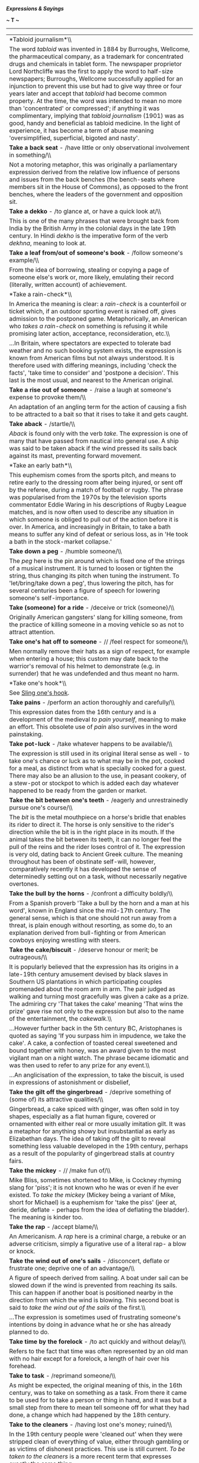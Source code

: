 */Expressions & Sayings/*

*~ T ~*

--------------

#+BEGIN_HTML
  <div align="center">
#+END_HTML

| *Tabloid journalism*\\                                                                                                                                                                                                                                                                                                                                                                                                                                                                                                                                                                                                                                                                                                                                                                                                                                                                                                                                                                                                                                                                                                                                                                                                                        |
|  The word /tabloid/ was invented in 1884 by Burroughs, Wellcome, the pharmaceutical company, as a trademark for concentrated drugs and chemicals in tablet form. The newspaper proprietor Lord Northcliffe was the first to apply the word to half-size newspapers; Burroughs, Wellcome successfully applied for an injunction to prevent this use but had to give way three or four years later and accept that /tabloid/ had become common property. At the time, the word was intended to mean no more than 'concentrated' or compressed'; if anything it was complimentary, implying that /tabloid journalism/ (1901) was as good, handy and beneficial as tabloid medicine. In the light of experience, it has become a term of abuse meaning 'oversimplified, superficial, bigoted and nasty'.                                                                                                                                                                                                                                                                                                                                                                                                                                          |
| *Take a back seat* - /have little or only observational involvement in something/\\                                                                                                                                                                                                                                                                                                                                                                                                                                                                                                                                                                                                                                                                                                                                                                                                                                                                                                                                                                                                                                                                                                                                                           |
|  Not a motoring metaphor, this was originally a parliamentary expression derived from the relative low influence of persons and issues from the back benches (the bench-seats where members sit in the House of Commons), as opposed to the front benches, where the leaders of the government and opposition sit.                                                                                                                                                                                                                                                                                                                                                                                                                                                                                                                                                                                                                                                                                                                                                                                                                                                                                                                            |
| *Take a dekko* - /to glance at, or have a quick look at/\\                                                                                                                                                                                                                                                                                                                                                                                                                                                                                                                                                                                                                                                                                                                                                                                                                                                                                                                                                                                                                                                                                                                                                                                    |
|  This is one of the many phrases that were brought back from India by the British Army in the colonial days in the late 19th century. In Hindi /dekho/ is the imperative form of the verb /dekhna/, meaning to look at.                                                                                                                                                                                                                                                                                                                                                                                                                                                                                                                                                                                                                                                                                                                                                                                                                                                                                                                                                                                                                       |
| *Take a leaf from/out of someone's book* - /follow someone's example/\\                                                                                                                                                                                                                                                                                                                                                                                                                                                                                                                                                                                                                                                                                                                                                                                                                                                                                                                                                                                                                                                                                                                                                                       |
|  From the idea of borrowing, stealing or copying a page of someone else's work or, more likely, emulating their record (literally, written account) of achievement.                                                                                                                                                                                                                                                                                                                                                                                                                                                                                                                                                                                                                                                                                                                                                                                                                                                                                                                                                                                                                                                                           |
| *Take a rain-check*\\                                                                                                                                                                                                                                                                                                                                                                                                                                                                                                                                                                                                                                                                                                                                                                                                                                                                                                                                                                                                                                                                                                                                                                                                                         |
|  In America the meaning is clear: a /rain-check/ is a counterfoil or ticket which, if an outdoor sporting event is rained off, gives admission to the postponed game. Metaphorically, an American who /takes a rain-check/ on something is refusing it while promising later action, acceptance, reconsideration, etc.\\                                                                                                                                                                                                                                                                                                                                                                                                                                                                                                                                                                                                                                                                                                                                                                                                                                                                                                                      |
|  ...In Britain, where spectators are expected to tolerate bad weather and no such booking system exists, the expression is known from American films but not always understood. It is therefore used with differing meanings, including 'check the facts', 'take time to consider' and 'postpone a decision'. This last is the most usual, and nearest to the American original.                                                                                                                                                                                                                                                                                                                                                                                                                                                                                                                                                                                                                                                                                                                                                                                                                                                              |
| *Take a rise out of someone* - /raise a laugh at someone's expense to provoke them/\\                                                                                                                                                                                                                                                                                                                                                                                                                                                                                                                                                                                                                                                                                                                                                                                                                                                                                                                                                                                                                                                                                                                                                         |
|  An adaptation of an angling term for the action of causing a fish to be attracted to a bait so that it rises to take it and gets caught.                                                                                                                                                                                                                                                                                                                                                                                                                                                                                                                                                                                                                                                                                                                                                                                                                                                                                                                                                                                                                                                                                                     |
| *Take aback* - /startle/\\                                                                                                                                                                                                                                                                                                                                                                                                                                                                                                                                                                                                                                                                                                                                                                                                                                                                                                                                                                                                                                                                                                                                                                                                                    |
|  /Aback/ is found only with the verb /take/. The expression is one of many that have passed from nautical into general use. A ship was said to be taken aback if the wind pressed its sails back against its mast, preventing forward movement.                                                                                                                                                                                                                                                                                                                                                                                                                                                                                                                                                                                                                                                                                                                                                                                                                                                                                                                                                                                               |
| *Take an early bath*\\                                                                                                                                                                                                                                                                                                                                                                                                                                                                                                                                                                                                                                                                                                                                                                                                                                                                                                                                                                                                                                                                                                                                                                                                                        |
|  This euphemism comes from the sports pitch, and means to retire early to the dressing room after being injured, or sent off by the referee, during a match of football or rugby. The phrase was popularised from the 1970s by the television sports commentator Eddie Waring in his descriptions of Rugby League matches, and is now often used to describe any situation in which someone is obliged to pull out of the action before it is over. In America, and increasingly in Britain, to take a bath means to suffer any kind of defeat or serious loss, as in 'He took a bath in the stock-market collapse.'                                                                                                                                                                                                                                                                                                                                                                                                                                                                                                                                                                                                                          |
| *Take down a peg* - /humble someone/\\                                                                                                                                                                                                                                                                                                                                                                                                                                                                                                                                                                                                                                                                                                                                                                                                                                                                                                                                                                                                                                                                                                                                                                                                        |
|  The /peg/ here is the pin around which is fixed one of the strings of a musical instrument. It is turned to loosen or tighten the string, thus changing its pitch when tuning the instrument. To 'let/bring/take down a peg', thus lowering the pitch, has for several centuries been a figure of speech for lowering someone's self-importance.                                                                                                                                                                                                                                                                                                                                                                                                                                                                                                                                                                                                                                                                                                                                                                                                                                                                                             |
| *Take (someone) for a ride* - /deceive or trick (someone)/\\                                                                                                                                                                                                                                                                                                                                                                                                                                                                                                                                                                                                                                                                                                                                                                                                                                                                                                                                                                                                                                                                                                                                                                                  |
|  Originally American gangsters' slang for killing someone, from the practice of killing someone in a moving vehicle so as not to attract attention.                                                                                                                                                                                                                                                                                                                                                                                                                                                                                                                                                                                                                                                                                                                                                                                                                                                                                                                                                                                                                                                                                           |
| *Take one's hat off to someone* - // /feel respect for someone/\\                                                                                                                                                                                                                                                                                                                                                                                                                                                                                                                                                                                                                                                                                                                                                                                                                                                                                                                                                                                                                                                                                                                                                                             |
|  Men normally remove their hats as a sign of respect, for example when entering a house; this custom may date back to the warrior's removal of his helmet to demonstrate (e.g. in surrender) that he was undefended and thus meant no harm.                                                                                                                                                                                                                                                                                                                                                                                                                                                                                                                                                                                                                                                                                                                                                                                                                                                                                                                                                                                                   |
| *Take one's hook*\\                                                                                                                                                                                                                                                                                                                                                                                                                                                                                                                                                                                                                                                                                                                                                                                                                                                                                                                                                                                                                                                                                                                                                                                                                           |
|  See [[http://users.tinyonline.co.uk/gswithenbank/sayingss.htm#Sling%20one's%20hook][Sling one's hook]].                                                                                                                                                                                                                                                                                                                                                                                                                                                                                                                                                                                                                                                                                                                                                                                                                                                                                                                                                                                                                                                                                                                                      |
| *Take pains* - /perform an action thoroughly and carefully/\\                                                                                                                                                                                                                                                                                                                                                                                                                                                                                                                                                                                                                                                                                                                                                                                                                                                                                                                                                                                                                                                                                                                                                                                 |
|  This expression dates from the 16th century and is a development of the medieval /to pain yourself/, meaning to make an effort. This obsolete use of /pain/ also survives in the word painstaking.                                                                                                                                                                                                                                                                                                                                                                                                                                                                                                                                                                                                                                                                                                                                                                                                                                                                                                                                                                                                                                           |
| *Take pot-luck* - /take whatever happens to be available/\\                                                                                                                                                                                                                                                                                                                                                                                                                                                                                                                                                                                                                                                                                                                                                                                                                                                                                                                                                                                                                                                                                                                                                                                   |
|  The expression is still used in its original literal sense as well - to take one's chance or luck as to what may be in the pot, cooked for a meal, as distinct from what is specially cooked for a guest. There may also be an allusion to the use, in peasant cookery, of a stew-pot or stockpot to which is added each day whatever happened to be ready from the garden or market.                                                                                                                                                                                                                                                                                                                                                                                                                                                                                                                                                                                                                                                                                                                                                                                                                                                        |
| *Take the bit between one's teeth* - /eagerly and unrestrainedly pursue one's course/\\                                                                                                                                                                                                                                                                                                                                                                                                                                                                                                                                                                                                                                                                                                                                                                                                                                                                                                                                                                                                                                                                                                                                                       |
|  The /bit/ is the metal mouthpiece on a horse's bridle that enables its rider to direct it. The horse is only sensitive to the rider's direction while the bit is in the right place in its mouth. If the animal takes the bit between its teeth, it can no longer feel the pull of the reins and the rider loses control of it. The expression is very old, dating back to Ancient Greek culture. The meaning throughout has been of obstinate self-will, however, comparatively recently it has developed the sense of determinedly setting out on a task, without necessarily negative overtones.                                                                                                                                                                                                                                                                                                                                                                                                                                                                                                                                                                                                                                          |
| *Take the bull by the horns* - /confront a difficulty boldly/\\                                                                                                                                                                                                                                                                                                                                                                                                                                                                                                                                                                                                                                                                                                                                                                                                                                                                                                                                                                                                                                                                                                                                                                               |
|  From a Spanish proverb 'Take a bull by the horn and a man at his word', known in England since the mid-17th century. The general sense, which is that one should not run away from a threat, is plain enough without resorting, as some do, to an explanation derived from bull-fighting or from American cowboys enjoying wrestling with steers.                                                                                                                                                                                                                                                                                                                                                                                                                                                                                                                                                                                                                                                                                                                                                                                                                                                                                            |
| *Take the cake/biscuit* - /deserve honour or merit; be outrageous/\\                                                                                                                                                                                                                                                                                                                                                                                                                                                                                                                                                                                                                                                                                                                                                                                                                                                                                                                                                                                                                                                                                                                                                                          |
|  It is popularly believed that the expression has its origins in a late-19th century amusement devised by black slaves in Southern US plantations in which participating couples promenaded about the room arm in arm. The pair judged as walking and turning most gracefully was given a cake as a prize. The admiring cry 'That takes the cake' meaning 'That wins the prize' gave rise not only to the expression but also to the name of the entertainment, the /cakewalk/.\\                                                                                                                                                                                                                                                                                                                                                                                                                                                                                                                                                                                                                                                                                                                                                             |
|  ...However further back in the 5th century BC, Aristophanes is quoted as saying 'If you surpass him in impudence, we take the cake'. A cake, a confection of toasted cereal sweetened and bound together with honey, was an award given to the most vigilant man on a night watch. The phrase became idiomatic and was then used to refer to any prize for any event.\\                                                                                                                                                                                                                                                                                                                                                                                                                                                                                                                                                                                                                                                                                                                                                                                                                                                                      |
|  ...An anglicisation of the expression, to take the biscuit, is used in expressions of astonishment or disbelief,                                                                                                                                                                                                                                                                                                                                                                                                                                                                                                                                                                                                                                                                                                                                                                                                                                                                                                                                                                                                                                                                                                                             |
| *Take the gilt off the gingerbread* - /deprive something of (some of) its attractive qualities/\\                                                                                                                                                                                                                                                                                                                                                                                                                                                                                                                                                                                                                                                                                                                                                                                                                                                                                                                                                                                                                                                                                                                                             |
|  Gingerbread, a cake spiced with ginger, was often sold in toy shapes, especially as a flat human figure, covered or ornamented with either real or more usually imitation gilt. It was a metaphor for anything showy but insubstantial as early as Elizabethan days. The idea of taking off the gilt to reveal something less valuable developed in the 19th century, perhaps as a result of the popularity of gingerbread stalls at country fairs.                                                                                                                                                                                                                                                                                                                                                                                                                                                                                                                                                                                                                                                                                                                                                                                          |
| *Take the mickey* - // /make fun of/\\                                                                                                                                                                                                                                                                                                                                                                                                                                                                                                                                                                                                                                                                                                                                                                                                                                                                                                                                                                                                                                                                                                                                                                                                        |
|  Mike Bliss, sometimes shortened to Mike, is Cockney rhyming slang for 'piss'; it is not known who he was or even if he ever existed. To /take the mickey/ (Mickey being a variant of Mike, short for Michael) is a euphemism for 'take the piss' (jeer at, deride, deflate - perhaps from the idea of deflating the bladder). The meaning is kinder too.                                                                                                                                                                                                                                                                                                                                                                                                                                                                                                                                                                                                                                                                                                                                                                                                                                                                                     |
| *Take the rap* - /accept blame/\\                                                                                                                                                                                                                                                                                                                                                                                                                                                                                                                                                                                                                                                                                                                                                                                                                                                                                                                                                                                                                                                                                                                                                                                                             |
|  An Americanism. A /rap/ here is a criminal charge, a rebuke or an adverse criticism, simply a figurative use of a literal rap- a blow or knock.                                                                                                                                                                                                                                                                                                                                                                                                                                                                                                                                                                                                                                                                                                                                                                                                                                                                                                                                                                                                                                                                                              |
| *Take the wind out of one's sails* - /disconcert, deflate or frustrate one; deprive one of an advantage/\\                                                                                                                                                                                                                                                                                                                                                                                                                                                                                                                                                                                                                                                                                                                                                                                                                                                                                                                                                                                                                                                                                                                                    |
|  A figure of speech derived from sailing. A boat under sail can be slowed down if the wind is prevented from reaching its sails. This can happen if another boat is positioned nearby in the direction from which the wind is blowing. This second boat is said to /take the wind out of the sails/ of the first.\\                                                                                                                                                                                                                                                                                                                                                                                                                                                                                                                                                                                                                                                                                                                                                                                                                                                                                                                           |
|  ...The expression is sometimes used of frustrating someone's intentions by doing in advance what he or she has already planned to do.                                                                                                                                                                                                                                                                                                                                                                                                                                                                                                                                                                                                                                                                                                                                                                                                                                                                                                                                                                                                                                                                                                        |
| *Take time by the forelock* - /to act quickly and without delay/\\                                                                                                                                                                                                                                                                                                                                                                                                                                                                                                                                                                                                                                                                                                                                                                                                                                                                                                                                                                                                                                                                                                                                                                            |
|  Refers to the fact that time was often represented by an old man with no hair except for a forelock, a length of hair over his forehead.                                                                                                                                                                                                                                                                                                                                                                                                                                                                                                                                                                                                                                                                                                                                                                                                                                                                                                                                                                                                                                                                                                     |
| *Take to task* - /reprimand someone/\\                                                                                                                                                                                                                                                                                                                                                                                                                                                                                                                                                                                                                                                                                                                                                                                                                                                                                                                                                                                                                                                                                                                                                                                                        |
|  As might be expected, the original meaning of this, in the 16th century, was to take on something as a task. From there it came to be used for to take a person or thing in hand, and it was but a small step from there to mean tell someone off for what they had done, a change which had happened by the 18th century.                                                                                                                                                                                                                                                                                                                                                                                                                                                                                                                                                                                                                                                                                                                                                                                                                                                                                                                   |
| *Take to the cleaners* - /having lost one's money; ruined/\\                                                                                                                                                                                                                                                                                                                                                                                                                                                                                                                                                                                                                                                                                                                                                                                                                                                                                                                                                                                                                                                                                                                                                                                  |
|  In the 19th century people were 'cleaned out' when they were stripped clean of everything of value, either through gambling or as victims of dishonest practices. This use is still current. /To be taken to the cleaners/ is a more recent term that expresses exactly the same thing.                                                                                                                                                                                                                                                                                                                                                                                                                                                                                                                                                                                                                                                                                                                                                                                                                                                                                                                                                      |
| *Take umbrage* - /to show that one is offended/\\                                                                                                                                                                                                                                                                                                                                                                                                                                                                                                                                                                                                                                                                                                                                                                                                                                                                                                                                                                                                                                                                                                                                                                                             |
|  /Umbrage/ has a Latin root /umbra/ meaning 'shade'. The word was specifically used in English to describe the shade given by a screen of trees, then figuratively to mean 'the shadow of doubt or suspicion'. It remains with us today chiefly in the expression /to take umbrage/, meaning that a person feels overshadowed by another, giving rise to offence and resentment. No one likes to live in another's shadow.\\                                                                                                                                                                                                                                                                                                                                                                                                                                                                                                                                                                                                                                                                                                                                                                                                                  |
|  *...*Umbrella shares the same Latin root. Originally, umbrellas were used only as shade from the sun. Jonas Hanway is said to have introduced the umbrella as protection against the rain in about 1760, but its use in wet weather must have been recognised long before then.                                                                                                                                                                                                                                                                                                                                                                                                                                                                                                                                                                                                                                                                                                                                                                                                                                                                                                                                                              |
| *Take under one's wing* - /give care, protection and guidance/\\                                                                                                                                                                                                                                                                                                                                                                                                                                                                                                                                                                                                                                                                                                                                                                                                                                                                                                                                                                                                                                                                                                                                                                              |
|  The image is from young birds nestling under a parent's wing for warmth and security.                                                                                                                                                                                                                                                                                                                                                                                                                                                                                                                                                                                                                                                                                                                                                                                                                                                                                                                                                                                                                                                                                                                                                        |
| *Take up the gauntlet*\\                                                                                                                                                                                                                                                                                                                                                                                                                                                                                                                                                                                                                                                                                                                                                                                                                                                                                                                                                                                                                                                                                                                                                                                                                      |
|  See [[http://users.tinyonline.co.uk/gswithenbank/sayingst.htm#Throw%20down%20the%20gauntlet][Throw down the gauntlet]].                                                                                                                                                                                                                                                                                                                                                                                                                                                                                                                                                                                                                                                                                                                                                                                                                                                                                                                                                                                                                                                                                                                      |
| *Take with a pinch of salt*\\                                                                                                                                                                                                                                                                                                                                                                                                                                                                                                                                                                                                                                                                                                                                                                                                                                                                                                                                                                                                                                                                                                                                                                                                                 |
|  Anything which is /taken with a pinch of salt/, as a piece of gossip may be, is treated with caution or reservation, just as a dish is treated with salt to make sure it is to one's taste.                                                                                                                                                                                                                                                                                                                                                                                                                                                                                                                                                                                                                                                                                                                                                                                                                                                                                                                                                                                                                                                  |
| *Taken for a ride* - /tricked; played a joke on/\\                                                                                                                                                                                                                                                                                                                                                                                                                                                                                                                                                                                                                                                                                                                                                                                                                                                                                                                                                                                                                                                                                                                                                                                            |
|  This colloquial phrase can be interpreted in one of two ways. It refers either to the victim of a light-hearted joke or prank or, in its sinister and probably original meaning - a completely genuine use of the phrase - to someone who is taken for a ride somewhere and does not come back in one piece, if at all. The rival underworld gangs of American cities in the 1920s and 1930s were virtually at war with each other, and any unfortunate who was unlucky enough to tempt the wrath of the gang leader, or Don in the case of the Mafia, would be literally taken for a ride in a limousine, ostensibly to discuss certain matters or sort out some misunderstanding. He would be very unlikely to return alive, however.                                                                                                                                                                                                                                                                                                                                                                                                                                                                                                      |
| *Talk gibberish* - /talk unintelligibly/\\                                                                                                                                                                                                                                                                                                                                                                                                                                                                                                                                                                                                                                                                                                                                                                                                                                                                                                                                                                                                                                                                                                                                                                                                    |
|  A theory that convinces several etymologists says that /gibberish/ comes from Geber, the name of an Arabian alchemist who lived in the 11th century. He invented a strange terminology of his own so that his notes would not be understood if found, and in this was he avoided any accusation of heresy, which was punishable by death.\\                                                                                                                                                                                                                                                                                                                                                                                                                                                                                                                                                                                                                                                                                                                                                                                                                                                                                                  |
|  ...Other scholars feel that this is an unlikely root since the word is not spelt /geberish/. Instead they advance a plausible, if much less entertaining, origin that says that /gibberish/ comes from /gibber/, a verb allied to /jabber/, meaning to speak rapidly and unintelligibly. The problem here is that /gibberish/ came into use before /gibber/. This forces an investigation into the origins of /gibber/, which might be traced to /gabber/ and /gabble/, but do these bear any resemblance to /gibberish/? The debate is still raging.                                                                                                                                                                                                                                                                                                                                                                                                                                                                                                                                                                                                                                                                                        |
| *Talk the hind legs off a donkey* - /talk volubly or excessively/\\                                                                                                                                                                                                                                                                                                                                                                                                                                                                                                                                                                                                                                                                                                                                                                                                                                                                                                                                                                                                                                                                                                                                                                           |
|  During the history of this expression numerous other animals have featured in it: a horse, a dog, a cow and a bird (which of course has no hind legs). It was originally an expression of admiration for a person's powers of successful persuasion - a suggestion that one could bring about the impossible by talking. Nowadays, though said of a person admiringly, it is more usually a complaint.                                                                                                                                                                                                                                                                                                                                                                                                                                                                                                                                                                                                                                                                                                                                                                                                                                       |
| *Talk turkey* - /discuss (business) bluntly and practically/\\                                                                                                                                                                                                                                                                                                                                                                                                                                                                                                                                                                                                                                                                                                                                                                                                                                                                                                                                                                                                                                                                                                                                                                                |
|  The large bird which is now commonly eaten originated in the USA, where it was domesticated by the American Indians before Europeans reached the country. The settlers called it /turkey/ from confusion with the fowl they had known in Europe; this was actually guinea-fowl (a native of Africa) but called /turkey/ at the time because it was thought to come from Turkey. Such was the settler's taste for it (it is still the national dish on Thanksgiving Day) that serious barter with the Indians, on whatever subject, became known simply as 'talking [about] turkey'.                                                                                                                                                                                                                                                                                                                                                                                                                                                                                                                                                                                                                                                          |
| *Tall-poppy syndrome*\\                                                                                                                                                                                                                                                                                                                                                                                                                                                                                                                                                                                                                                                                                                                                                                                                                                                                                                                                                                                                                                                                                                                                                                                                                       |
|  This expression is believed to come from Australia and means to cut an overtly superior person down to size. The phrase has been current since 1931 when Jack Lang (1876-1975), the left-wing leader of the New South Wales administration, described egalitarian policies as 'cutting the heads off the tall poppies'. It derives from the legend that Tarquin, King of Rome (534-510 BC), symbolically demonstrated his wishes for the captured city of Gabii by decapitating the tallest poppies in his garden; accordingly, the leading citizens were executed.                                                                                                                                                                                                                                                                                                                                                                                                                                                                                                                                                                                                                                                                          |
| *Tammany Hall*\\                                                                                                                                                                                                                                                                                                                                                                                                                                                                                                                                                                                                                                                                                                                                                                                                                                                                                                                                                                                                                                                                                                                                                                                                                              |
|  Now a byword for political corruption, especially municipal, this was a building on 14th Street, New York, which belonged to the Tammany society. The group was notorious for its influence on the city's politics in the 19th century. The building was leased to the Democratic party of the city, an equally corrupt and powerful force not only in New York City and State but also in the party as a whole, and its name came to epitomise the activities of its tenants.\\                                                                                                                                                                                                                                                                                                                                                                                                                                                                                                                                                                                                                                                                                                                                                             |
|  ...The Tammany societies, patriotic and anti-British, originated during the War of American Independence, taking their name from an American Indian chief who is said to have signed a treaty with William Penn, the founder of Pennsylvania.                                                                                                                                                                                                                                                                                                                                                                                                                                                                                                                                                                                                                                                                                                                                                                                                                                                                                                                                                                                                |
| *Tarred with the same brush*\\                                                                                                                                                                                                                                                                                                                                                                                                                                                                                                                                                                                                                                                                                                                                                                                                                                                                                                                                                                                                                                                                                                                                                                                                                |
|  See [[http://users.tinyonline.co.uk/gswithenbank/sayingss.htm#Spoil%20the%20ship%20for%20a%20ha'porth%20of%20tar][Spoil the ship for a ha'porth of tar]].                                                                                                                                                                                                                                                                                                                                                                                                                                                                                                                                                                                                                                                                                                                                                                                                                                                                                                                                                                                                                                                                                    |
| *Teach one's grandmother to suck eggs* - /offer advice, instruction, etc. to an older or much more experienced person than oneself/\\                                                                                                                                                                                                                                                                                                                                                                                                                                                                                                                                                                                                                                                                                                                                                                                                                                                                                                                                                                                                                                                                                                         |
|  Raw eggs, with or without a little seasoning, used to be a popular food and regarded as healthy. Grandmothers, especially those without teeth, would have been particularly addicted to them and therefore needed no instruction about how to drink them.\\                                                                                                                                                                                                                                                                                                                                                                                                                                                                                                                                                                                                                                                                                                                                                                                                                                                                                                                                                                                  |
|  ...One must regret the passing of a parallel expression 'teach one's grandam to grope ducks', i.e. use the fingers to measure the distance between a duck's pelvic bones; if these were close together the duck was not laying and could be consigned to the pot.                                                                                                                                                                                                                                                                                                                                                                                                                                                                                                                                                                                                                                                                                                                                                                                                                                                                                                                                                                            |
| *Teddy-bear syndrome*\\                                                                                                                                                                                                                                                                                                                                                                                                                                                                                                                                                                                                                                                                                                                                                                                                                                                                                                                                                                                                                                                                                                                                                                                                                       |
|  This describes the characteristics of someone who gets married or enters a relationship simply because they fear being alone and need the constant presence of a comforter, the function of a teddy bear for many small children. The teddy bear is thought to have been so called after American President Theodore (Teddy) Roosevelt (1858-1919), who enjoyed bear hunting. The toy acquired its name after a presidential bear-hunting expedition in 1903. To ensure the President made a kill, the organisers stunned a small brown bear and tied it to a tree.                                                                                                                                                                                                                                                                                                                                                                                                                                                                                                                                                                                                                                                                          |
| *Tell it to the Marines* - // /I don't believe you!/\\                                                                                                                                                                                                                                                                                                                                                                                                                                                                                                                                                                                                                                                                                                                                                                                                                                                                                                                                                                                                                                                                                                                                                                                        |
|  The Marines here are not the US variety as is often assumed but the much older military unit that belonged to King Charles II of England. Samuel Pepys' /Diary/ for 1664 supposedly reports how Charles II was once at a banquet with the diarist, who was entertaining him with anecdotes about the navy. The subject of flying fish came up in conversation and had the company laughing in disbelief, all except for an officer in the marines who claimed that he too had glimpsed these creatures. The king was convinced, saying that the marines had vast experience of the seas and customs in different lands and that should he ever again come across a strange tale he would check the truth of it by telling it to the marines.\\                                                                                                                                                                                                                                                                                                                                                                                                                                                                                               |
|  ...Unfortunately, diligent searches of Pepys' /Diary/ came up with no such entry and the story proved to be an ingenious hoax dreamed up by one W. P. Drury who spread it abroad in a book of naval stories he had written.\\                                                                                                                                                                                                                                                                                                                                                                                                                                                                                                                                                                                                                                                                                                                                                                                                                                                                                                                                                                                                                |
|  ...The expression actually has its origins in the deep contempt that the sailors of the navy had for the men of the marines. The navy was jealous for their seafaring traditions and made the marines the target of ridicule, representing them as gullible idiots with no understanding of the sea. So successful was their slander campaign that the expression, /tell it to the marines, the sailors won't believe it/ became current.                                                                                                                                                                                                                                                                                                                                                                                                                                                                                                                                                                                                                                                                                                                                                                                                    |
| *That's (just) the ticket* - /that is exactly what is wanted/\\                                                                                                                                                                                                                                                                                                                                                                                                                                                                                                                                                                                                                                                                                                                                                                                                                                                                                                                                                                                                                                                                                                                                                                               |
|  Either an allusion to the winning ticket in a lottery or, more likely, a shortened version of 'that's the ticket for soup', a catchphrase from the second half of the 19th century referring to the tickets given to poor people to enable them to get something to eat at a soup-kitchen. The original sense was 'that's all you're going to eat', which is not what /ticket/ means in the present saying, though it is common for expressions, especially slang ones, to change their meaning or emphasis as time goes by.                                                                                                                                                                                                                                                                                                                                                                                                                                                                                                                                                                                                                                                                                                                 |
| *That's your pigeon*\\                                                                                                                                                                                                                                                                                                                                                                                                                                                                                                                                                                                                                                                                                                                                                                                                                                                                                                                                                                                                                                                                                                                                                                                                                        |
|  See [[http://users.tinyonline.co.uk/gswithenbank/sayingsp.htm#Pidgin%20English][Pidgin English]].                                                                                                                                                                                                                                                                                                                                                                                                                                                                                                                                                                                                                                                                                                                                                                                                                                                                                                                                                                                                                                                                                                                                            |
| *There but for the grace of God (go I)*\\                                                                                                                                                                                                                                                                                                                                                                                                                                                                                                                                                                                                                                                                                                                                                                                                                                                                                                                                                                                                                                                                                                                                                                                                     |
|  A comment on someone's ill fortune, meaning that it could easily have happened to oneself (or to anyone at all). It is based on a remark reputed to have been made by the much-admired clergyman John Bradford on seeing some criminals going to execution. He himself was charged with heresy during the reign of Mary I and burned at the stake in Smithfield in 1555 as part of the official persecution of Protestants.                                                                                                                                                                                                                                                                                                                                                                                                                                                                                                                                                                                                                                                                                                                                                                                                                  |
| *Thereby hangs a tale* - // /certain consequences, conclusions, etc. flow from that/\\                                                                                                                                                                                                                                                                                                                                                                                                                                                                                                                                                                                                                                                                                                                                                                                                                                                                                                                                                                                                                                                                                                                                                        |
|  A formula used to draw attention to the implications of something that has just been said. It is first found in Shakespeare, meaning simply 'about that there is a tale to tell'. The fact that he used it four times (e.g. /The Taming of the Shrew/, IV, 1, line 60) may indicate either that he was proud of the phrase or that it was already commonly in use in his day as a story-telling device.                                                                                                                                                                                                                                                                                                                                                                                                                                                                                                                                                                                                                                                                                                                                                                                                                                      |
| *There's more than one way to skin a cat* - /there is more than one way of achieving a goal/\\                                                                                                                                                                                                                                                                                                                                                                                                                                                                                                                                                                                                                                                                                                                                                                                                                                                                                                                                                                                                                                                                                                                                                |
|  This refers not to felines, but to catfish. The skin of this particular fish is difficult to remove, as it sticks to the flesh. Accordingly, there are several ways to skin a catfish, some more effective than others. Apparently, the most successful method is to drop the fish quickly into boiling water. The skin is more easily separated then.                                                                                                                                                                                                                                                                                                                                                                                                                                                                                                                                                                                                                                                                                                                                                                                                                                                                                       |
| *There's no place like home*\\                                                                                                                                                                                                                                                                                                                                                                                                                                                                                                                                                                                                                                                                                                                                                                                                                                                                                                                                                                                                                                                                                                                                                                                                                |
|  From the opening lines of the hugely popular Victorian song /Home Sweet Home/ (see [[http://users.tinyonline.co.uk/gswithenbank/sayingsh.htm#Home%20sweet%20home][Home sweet home]]) of 1823: ''Mid pleasures and palaces, though we may roam, Be it ever so humble there's no place like home!' These bear a suspicious resemblance to lines by the American J. K. Paulding in his poem /The Backwoodsman/ (1818): 'Whate'er may happen, wheresoe'er we roam, However homely, still there's naught like home'. (Here 'homely' means 'simple'.)                                                                                                                                                                                                                                                                                                                                                                                                                                                                                                                                                                                                                                                                                              |
| *There's no such thing as a free lunch*\\                                                                                                                                                                                                                                                                                                                                                                                                                                                                                                                                                                                                                                                                                                                                                                                                                                                                                                                                                                                                                                                                                                                                                                                                     |
|  Around about the 1840s, American bars began advertising 'free lunches' when you bought a drink. These were usually salty snacks put out to encourage you to drink more. John Farmer's /Americanisms/ of 1889 contains the entry: 'The free lunch fiend ... is one who makes a meal of what is really provided as a snack. He pays for a drink, but shamefacedly manages in this way to get something more than his money's worth.' So the free luncher does not really get his lunch for free - he must not only buy his drink, but if he is really to make a lunch out of it, must pay in subterfuge or embarrassment. The expression is sometimes attributed to the American economist Milton Friedman as it was much used by him and was the title of one of his books, but it antedates him. It may have been formulated by a group of economists at the University of Chicago school of economics, possibly based on some unrecorded folk saying. Robert Heinlein's 1966 novel /The Moon is a Harsh Mistress/ used a slightly different wording as a repeated motif: 'There aint no such thing as a free lunch', which could be shortened to the acronym TANSTAAFL. The expression is usually used allusively or as a formula phrase.   |
| *There's nothing new under the sun*\\                                                                                                                                                                                                                                                                                                                                                                                                                                                                                                                                                                                                                                                                                                                                                                                                                                                                                                                                                                                                                                                                                                                                                                                                         |
|  From the Old Testament /Ecclesiastes/ (4th century BC): 'There is no new thing under the sun' (1: 9).                                                                                                                                                                                                                                                                                                                                                                                                                                                                                                                                                                                                                                                                                                                                                                                                                                                                                                                                                                                                                                                                                                                                        |
| *There's the rub* - /that is the problem, obstacle, difficulty, etc./\\                                                                                                                                                                                                                                                                                                                                                                                                                                                                                                                                                                                                                                                                                                                                                                                                                                                                                                                                                                                                                                                                                                                                                                       |
|  A quotation from Hamlet's soliloquy 'To be or not to be' (III, 1, line 65), though the use of /rub/ as a metaphor for difficulty is earlier. It comes from the game of bowls, in which a /rub/ was any impediment that hindered a bowl or diverted it from its course.                                                                                                                                                                                                                                                                                                                                                                                                                                                                                                                                                                                                                                                                                                                                                                                                                                                                                                                                                                       |
| *They also serve who only stand and wait*\\                                                                                                                                                                                                                                                                                                                                                                                                                                                                                                                                                                                                                                                                                                                                                                                                                                                                                                                                                                                                                                                                                                                                                                                                   |
|  This is the last line of John Milton's sonnet /On his blindness/, in which he finds comfort in the reflection that God may be served in passive as well as active ways. Milton (1608-74) began to go blind in his thirties and was totally blind by 1651.                                                                                                                                                                                                                                                                                                                                                                                                                                                                                                                                                                                                                                                                                                                                                                                                                                                                                                                                                                                    |
| *They that live by the sword will die by the sword*\\                                                                                                                                                                                                                                                                                                                                                                                                                                                                                                                                                                                                                                                                                                                                                                                                                                                                                                                                                                                                                                                                                                                                                                                         |
|  This is the modern adaptation of Jesus' warning against violence: 'all they that take the sword shall perish with the sword' (/St Matthew/, 26: 52).                                                                                                                                                                                                                                                                                                                                                                                                                                                                                                                                                                                                                                                                                                                                                                                                                                                                                                                                                                                                                                                                                         |
| *Thick as thieves* ** - /very friendly/\\                                                                                                                                                                                                                                                                                                                                                                                                                                                                                                                                                                                                                                                                                                                                                                                                                                                                                                                                                                                                                                                                                                                                                                                                     |
|  The reference is to the closeness of association and interdependence existing in a gang of thieves. /Thick/ is used in its sense of 'densely arranged', as in thick undergrowth, grass, hair, etc.                                                                                                                                                                                                                                                                                                                                                                                                                                                                                                                                                                                                                                                                                                                                                                                                                                                                                                                                                                                                                                           |
| *Thin end of the wedge* - /small beginning that will lead to something more significant/\\                                                                                                                                                                                                                                                                                                                                                                                                                                                                                                                                                                                                                                                                                                                                                                                                                                                                                                                                                                                                                                                                                                                                                    |
|  Although now usually thought of as a device for holding something in place, a /wedge/ was originally a tool for splitting wood or stone: the sharp (thin) end was used to make the first crack, which was then widened by driving in the remaining and increasingly thickened part of the wedge until a complete split occurred. Thus, the /thin end of the wedge/ is inevitably followed by something greater.                                                                                                                                                                                                                                                                                                                                                                                                                                                                                                                                                                                                                                                                                                                                                                                                                              |
| *Third degree* ** - /vigorous questioning (to extort confession)/\\                                                                                                                                                                                                                                                                                                                                                                                                                                                                                                                                                                                                                                                                                                                                                                                                                                                                                                                                                                                                                                                                                                                                                                           |
|  In medieval natural philosophy, /degrees/ were the successive stages of intensity in which the elementary qualities of bodies (hot, cold, moist, dry) were described. The /third degree/, out of a normal total of four, was very intense; Shakespeare humorously describes one of his characters as lying 'in the third degree of drink'. The terminology survives in /third degree burns/ (the deepest variety) and in the (originally American) idea of /third degree interrogation/, though this may owe something to Masonic ritual in which initiation into the third or highest degree of membership is said to be rigorous.                                                                                                                                                                                                                                                                                                                                                                                                                                                                                                                                                                                                          |
| *Third world* - /poor, less developed countries/\\                                                                                                                                                                                                                                                                                                                                                                                                                                                                                                                                                                                                                                                                                                                                                                                                                                                                                                                                                                                                                                                                                                                                                                                            |
|  Coined by the French diplomat Georges Baladier in 1956. He was referring specifically to the 29 African and Asian countries that came together at the Bandung Conference (1955) to discuss matters of common concern, though his term is now used more generally. As originally formulated it applied to those countries not belonging to the two 'worlds' or spheres of influence dominated by the superpowers, the USA and USSR, in the Cold War of that time.                                                                                                                                                                                                                                                                                                                                                                                                                                                                                                                                                                                                                                                                                                                                                                             |
| *Thirty pieces of silver* - /the price of treachery/\\                                                                                                                                                                                                                                                                                                                                                                                                                                                                                                                                                                                                                                                                                                                                                                                                                                                                                                                                                                                                                                                                                                                                                                                        |
|  From the betrayal of Christ by Judas. He was given this sum (literally, 30 pieces of money) by the chief priests in return for identifying Jesus so that he could be arrested (/Matthew/, 26: 15).                                                                                                                                                                                                                                                                                                                                                                                                                                                                                                                                                                                                                                                                                                                                                                                                                                                                                                                                                                                                                                           |
| *Thorn in the flesh* - /source of continual trouble/\\                                                                                                                                                                                                                                                                                                                                                                                                                                                                                                                                                                                                                                                                                                                                                                                                                                                                                                                                                                                                                                                                                                                                                                                        |
|  In a mysterious passage in his second letter to the Corinthians, St Paul says that he suffers from a certain 'thorn in the flesh, the messenger of Satan to buffet me' (12: 7), which he has asked God to remove but which he has been told he must endure so that he never becomes too proud of the favours God has shown him. What it actually was can only be guessed at, but his metaphor has become commonplace.                                                                                                                                                                                                                                                                                                                                                                                                                                                                                                                                                                                                                                                                                                                                                                                                                        |
| *Thrash out* - /settle by discussion, often vehement/\\                                                                                                                                                                                                                                                                                                                                                                                                                                                                                                                                                                                                                                                                                                                                                                                                                                                                                                                                                                                                                                                                                                                                                                                       |
|  /Thrash/ is basically the same word as 'thresh', i.e. to separate the grains of a cereal from their husks and straw, especially by beating with a flail. The figurative use of this idea is very old: the image is one of getting at what is important (essential, true, etc.) by vigorously getting rid of what is not, through a process of argument. In the course of time /thrash/ has come to be associated with hitting or winning, while thresh has remained a farming word, but /thrash out/ retains the old agricultural sense.                                                                                                                                                                                                                                                                                                                                                                                                                                                                                                                                                                                                                                                                                                     |
| *Three Rs, the* - /reading, writing and arithmetic/\\                                                                                                                                                                                                                                                                                                                                                                                                                                                                                                                                                                                                                                                                                                                                                                                                                                                                                                                                                                                                                                                                                                                                                                                         |
|  Reputed to have been proposed, in all seriousness, as a toast by Alderman Sir William Curtis (1752-1829), an illiterate lord mayor of London, at the end of a speech in favour of elementary education for all: 'The three Rs - Riting, Reading and Rithmetic'. It has been common, as useful jocular shorthand, since 1828.                                                                                                                                                                                                                                                                                                                                                                                                                                                                                                                                                                                                                                                                                                                                                                                                                                                                                                                 |
| *Three score and ten* - /normal life expectancy/\\                                                                                                                                                                                                                                                                                                                                                                                                                                                                                                                                                                                                                                                                                                                                                                                                                                                                                                                                                                                                                                                                                                                                                                                            |
|  The number is proverbial rather than factual. The origin is Psalm 90: 10.                                                                                                                                                                                                                                                                                                                                                                                                                                                                                                                                                                                                                                                                                                                                                                                                                                                                                                                                                                                                                                                                                                                                                                    |
| *Three sheets to the wind* - /very drunk/\\                                                                                                                                                                                                                                                                                                                                                                                                                                                                                                                                                                                                                                                                                                                                                                                                                                                                                                                                                                                                                                                                                                                                                                                                   |
|  In nautical parlance, /sheets/ are ropes attached to sails and are let out or pulled in to adjust the sails' positions. If they (and therefore the sails) are flapping loose, they are said to be /in the wind/; the result is loss of control. A drunken person, experiencing a similar disorientation, was therefore said to be 'a sheet in the wind'; if one was /three sheets in the wind/ (now a rather dated expression) one's condition was more desperate.                                                                                                                                                                                                                                                                                                                                                                                                                                                                                                                                                                                                                                                                                                                                                                           |
| *Throw down the gauntlet* ** - /issue a challenge/\\                                                                                                                                                                                                                                                                                                                                                                                                                                                                                                                                                                                                                                                                                                                                                                                                                                                                                                                                                                                                                                                                                                                                                                                          |
|  The expression comes from the medieval custom of throwing down a glove or gauntlet when offering to fight; to take up the gauntlet ** was literally to pick it up, as a sign of accepting that challenge.                                                                                                                                                                                                                                                                                                                                                                                                                                                                                                                                                                                                                                                                                                                                                                                                                                                                                                                                                                                                                                    |
| *Throw in the towel/Throw up the sponge* ** - /surrender; give up/\\                                                                                                                                                                                                                                                                                                                                                                                                                                                                                                                                                                                                                                                                                                                                                                                                                                                                                                                                                                                                                                                                                                                                                                          |
|  Boxing rules are now such that a referee must stop a fight if he thinks one of the contestants has taken enough punishment. In earlier and rougher days a boxer's second could call a similar halt by throwing into the ring the towel or sponge normally kept ready to hand to refresh his man between rounds.                                                                                                                                                                                                                                                                                                                                                                                                                                                                                                                                                                                                                                                                                                                                                                                                                                                                                                                              |
| *Throw one's hat in the ring* - /announce one's intention to be a contestant/\\                                                                                                                                                                                                                                                                                                                                                                                                                                                                                                                                                                                                                                                                                                                                                                                                                                                                                                                                                                                                                                                                                                                                                               |
|  This seems to have originated in sporting circles: throwing one's hat into the (boxing) ring, in the days when men generally wore hats, was perhaps a sign of a spectator's willingness to respond to a prize-fighter's challenge, perhaps as an updated version of [[http://users.tinyonline.co.uk/gswithenbank/sayingst.htm#Throw%20down%20the%20gauntlet][throwing down the gauntlet]].                                                                                                                                                                                                                                                                                                                                                                                                                                                                                                                                                                                                                                                                                                                                                                                                                                                   |
| *Throw the book at* - /punish or censure comprehensively/\\                                                                                                                                                                                                                                                                                                                                                                                                                                                                                                                                                                                                                                                                                                                                                                                                                                                                                                                                                                                                                                                                                                                                                                                   |
|  This vigorous American image of a judge, magistrate or police officer throwing the full weight of the law at someone in the form of a sizeable statute-book aimed presumably at the offender's head has passed into more general use, the /book/ now being any book of rules, or indeed any unwritten ways of doing things, which someone has offended against.                                                                                                                                                                                                                                                                                                                                                                                                                                                                                                                                                                                                                                                                                                                                                                                                                                                                              |
| *Thumbs up/down* - /approval/disapproval for something/\\                                                                                                                                                                                                                                                                                                                                                                                                                                                                                                                                                                                                                                                                                                                                                                                                                                                                                                                                                                                                                                                                                                                                                                                     |
|  Whilst it may be stated with confidence that this expression has in some way emerged from the use of the thumb to judge combats in Roman arenas, there is considerable confusion over what the signals actually were. Those signals we can be reasonably sure of are contrary to what we would expect from our modern use of /thumbs up/ and /thumbs down/.\\                                                                                                                                                                                                                                                                                                                                                                                                                                                                                                                                                                                                                                                                                                                                                                                                                                                                                |
|  ...Although the thumbs-up sign signifies approval to us, it was not the gesture that a gladiator on the point of defeat wanted to see. He would have preferred the audience to turn down their thumbs or, better still, to close them up within their fists (/pollicem/ /comprimere/), a signal that he had fought well and deserved to be spared. Other thumb positions - turned up, whirled round, turned inwards or outwards - meant disapproval: the wounded man should be shown no mercy but dispatched forthwith.\\                                                                                                                                                                                                                                                                                                                                                                                                                                                                                                                                                                                                                                                                                                                    |
|  ...The reversal of meaning is attributed to a painting by the French artist Jean Léon Gérome in 1873. He misinterpreted the signal for death, /Pollice Verso/ (the title he gave to his painting), as 'thumbs down' rather than 'thumbs turned'.                                                                                                                                                                                                                                                                                                                                                                                                                                                                                                                                                                                                                                                                                                                                                                                                                                                                                                                                                                                             |
| *Tie the knot* - /take one's marriage vows/\\                                                                                                                                                                                                                                                                                                                                                                                                                                                                                                                                                                                                                                                                                                                                                                                                                                                                                                                                                                                                                                                                                                                                                                                                 |
|  Knots are a feature of many ancient marriage rituals throughout the world. The climax of a Hindu ceremony comes when the garments of the bride and groom are tied together and, thus bound; the couple walks round holy fire. In Sikh weddings the bride and groom both wear a scarf. During the ceremony, the bride's father knots the two scarves together and the couple honour the Sikh scriptures. Chinese Buddhist revere a certain deity /Yue-laou/, who unites with a silken cord all predestined couples; after which, nothing can prevent their union.\\                                                                                                                                                                                                                                                                                                                                                                                                                                                                                                                                                                                                                                                                           |
|  ...Knots are also part of our own ceremonies. The ribbons in a bridal bouquet traditionally should be knotted. The knots are there to symbolise love and unity and the solemn bond of marriage that cannot be broken.                                                                                                                                                                                                                                                                                                                                                                                                                                                                                                                                                                                                                                                                                                                                                                                                                                                                                                                                                                                                                        |
| *Tie up the loose ends*\\                                                                                                                                                                                                                                                                                                                                                                                                                                                                                                                                                                                                                                                                                                                                                                                                                                                                                                                                                                                                                                                                                                                                                                                                                     |
|  See [[http://users.tinyonline.co.uk/gswithenbank/sayings.htm#At%20a%20loose%20end][At a loose end]].                                                                                                                                                                                                                                                                                                                                                                                                                                                                                                                                                                                                                                                                                                                                                                                                                                                                                                                                                                                                                                                                                                                                         |
| *Tilt at windmills* ** - /(ludicrously) fight imaginary evils or enemies/\\                                                                                                                                                                                                                                                                                                                                                                                                                                                                                                                                                                                                                                                                                                                                                                                                                                                                                                                                                                                                                                                                                                                                                                   |
|  The hero of the satirical romance /Don Quixote/ (1605-15) by the Spanish novelist and dramatist Cervantes (1547-1616) is a poor, dignified and amiable gentleman whose wits have been so affected by too much reading of ballads and romances of chivalry that he has lost any sense of reality. He sets off, in rusty armour and on an ancient horse, in search of adventure. His attempts to right the wrongs of the world involve him in absurd escapades, and he is finally persuaded to return to his village. In one of his more absurd adventures he charges with his lance (i.e. tilts) at some windmills, imagining them to be evil giants whom it is his duty as a chivalrous knight to destroy (Part I, 8). His lance gets caught in a sail and he is carried up in the air before being brought back to earth with a bump. The expression therefore implies a rather crazy action likely to end in ridicule.\\                                                                                                                                                                                                                                                                                                                   |
|  ...The book, intended as a burlesque of popular tales of chivalry, is actually a rich and affectionate celebration of the common man, though it gave rise to the often pejorative adjective quixotic, meaning idealistic, optimistic, chivalrous, but in a rash, improbable or impractical way.                                                                                                                                                                                                                                                                                                                                                                                                                                                                                                                                                                                                                                                                                                                                                                                                                                                                                                                                              |
| *Time immemorial* - /something which has existed for as long as anyone can remember/\\                                                                                                                                                                                                                                                                                                                                                                                                                                                                                                                                                                                                                                                                                                                                                                                                                                                                                                                                                                                                                                                                                                                                                        |
|  Strictly speaking, /time immemorial/ is any time before 1199, this being the date set in 1275 as the time before which no once could remember, and therefore no legal cases could deal with events before that date. Time out of mind, recorded from the 15th century, is just the plain English version of the same thing. Both expressions are now often used vaguely to mean little more than in the past.                                                                                                                                                                                                                                                                                                                                                                                                                                                                                                                                                                                                                                                                                                                                                                                                                                |
| *Tit for tat* ** - /an equivalent given in retaliation (for an injury, etc.)/\\                                                                                                                                                                                                                                                                                                                                                                                                                                                                                                                                                                                                                                                                                                                                                                                                                                                                                                                                                                                                                                                                                                                                                               |
|  A variation of the older and slightly more comprehensible 'tip for tap' in which both words signified a light blow, though the first is now obsolete in this sense. The expression therefore meant 'blow for blow', but its modern variant owes more to onomatopoeia than to English.                                                                                                                                                                                                                                                                                                                                                                                                                                                                                                                                                                                                                                                                                                                                                                                                                                                                                                                                                        |
| *Tittle-tattle*\\                                                                                                                                                                                                                                                                                                                                                                                                                                                                                                                                                                                                                                                                                                                                                                                                                                                                                                                                                                                                                                                                                                                                                                                                                             |
|  See [[http://users.tinyonline.co.uk/gswithenbank/sayingse.htm#Every%20jot%20and%20tittle][Every jot and tittle]].                                                                                                                                                                                                                                                                                                                                                                                                                                                                                                                                                                                                                                                                                                                                                                                                                                                                                                                                                                                                                                                                                                                            |
| *To a T* - /exactly/\\                                                                                                                                                                                                                                                                                                                                                                                                                                                                                                                                                                                                                                                                                                                                                                                                                                                                                                                                                                                                                                                                                                                                                                                                                        |
|  Despite what some have alleged, this does not come from the draughtsman's T-square that brought precision to drawing. The expression, explained under [[http://users.tinyonline.co.uk/gswithenbank/sayingse.htm#Every%20jot%20and%20tittle][every jot and tittle]], existed before the T-square was invented.                                                                                                                                                                                                                                                                                                                                                                                                                                                                                                                                                                                                                                                                                                                                                                                                                                                                                                                                |
| *To boot* - /in addition, as well/\\                                                                                                                                                                                                                                                                                                                                                                                                                                                                                                                                                                                                                                                                                                                                                                                                                                                                                                                                                                                                                                                                                                                                                                                                          |
|  This has nothing to do with footwear. The /boot/ on your foot comes from the Old French /bote/. In /to boot/ however, it comes from the entirely different source of the Old English /bot/, meaning 'advantage or good', which in turn came from the Germanic root /bat/, meaning 'good and useful', which was also the source of our modern /better/ and /best/. This sense of /boot/ as 'something good' led to its use, at various points, to mean 'a remedy', 'a mending', 'compensation for wrongs', and even 'expiation of sins'. There was even a right of /boot/, meaning the custom of permitting a tenant to repair his house with lumber from his landlord's forest. And /to boot/ was to do a good deed or render a favour to someone.\\                                                                                                                                                                                                                                                                                                                                                                                                                                                                                         |
|  ...Of all these senses, however, only our modern /to boot/ as meaning 'in addition', which first appeared around A.D. 1000, still survives in common usage today.                                                                                                                                                                                                                                                                                                                                                                                                                                                                                                                                                                                                                                                                                                                                                                                                                                                                                                                                                                                                                                                                            |
| *To the bitter end* - /to the last extremity, however painful or difficult/\\                                                                                                                                                                                                                                                                                                                                                                                                                                                                                                                                                                                                                                                                                                                                                                                                                                                                                                                                                                                                                                                                                                                                                                 |
|  On old ships the bitts were the strong posts or framework on the deck to which the anchor cable was attached. The bitter end of the cable was the end nearer the bitts, as distinct from the anchor-end, and if the cable was paid out to the bitter end, there was none left to go.\\                                                                                                                                                                                                                                                                                                                                                                                                                                                                                                                                                                                                                                                                                                                                                                                                                                                                                                                                                       |
|  ...It is possible that this expression passed into general use, where this technical sense of 'bitter' was unknown and the expression was assumed to have a sense of painfulness not in the original. It is equally possible that the expression developed in an entirely different way and that the existence of an identical nautical term was an irrelevant coincidence. The expression does make sense in its own right. Moreover, /bitter/ and /end/ are in fact found together in Scripture: 'her end is bitter as wormwood, sharp as a two-edged sword.' (/Proverbs/, 5: 4).                                                                                                                                                                                                                                                                                                                                                                                                                                                                                                                                                                                                                                                          |
| *To the manner born* ** - /naturally suited to a particular position or activity as if accustomed to it by birth and breeding in society/\\                                                                                                                                                                                                                                                                                                                                                                                                                                                                                                                                                                                                                                                                                                                                                                                                                                                                                                                                                                                                                                                                                                   |
|  The full Shakespearean quotation from which this comes is given at [[http://users.tinyonline.co.uk/gswithenbank/sayingsm.htm#More%20honoured%20in%20the%20breach%20than%20the%20observance][More honoured in the breach than the observance]]. When Hamlet used the expression of himself, he meant 'destined by birth to be subject to a particular custom'.                                                                                                                                                                                                                                                                                                                                                                                                                                                                                                                                                                                                                                                                                                                                                                                                                                                                                |
| *To the nth degree* - // /to the utmost degree or extreme/\\                                                                                                                                                                                                                                                                                                                                                                                                                                                                                                                                                                                                                                                                                                                                                                                                                                                                                                                                                                                                                                                                                                                                                                                  |
|  In mathematics 'n' represents an indefinite number, usually the greatest in a series. To do something for the nth time is to do it yet again, after performing it innumerable times already.                                                                                                                                                                                                                                                                                                                                                                                                                                                                                                                                                                                                                                                                                                                                                                                                                                                                                                                                                                                                                                                 |
| *Toe-rag* - /a mean or despicable person; a tramp/\\                                                                                                                                                                                                                                                                                                                                                                                                                                                                                                                                                                                                                                                                                                                                                                                                                                                                                                                                                                                                                                                                                                                                                                                          |
|  The original 19th century form of this term was /toe/ /rag/. It referred to the strips of cloth that convicts or tramps wrapped around their feet as a makeshift substitute for socks. The first recorded use is by J F Mortlock in his /Experiences of a Convict/ (1864): 'Stockings being unknown, some luxurious men wrapped round their feet a piece of old shirting, called, in language more expressive than elegant, a 'toe-rag''. It very quickly became a term of abuse, and has been so ever since.                                                                                                                                                                                                                                                                                                                                                                                                                                                                                                                                                                                                                                                                                                                                |
| *Toe the line* - // /conform to a defined rule or standard/\\                                                                                                                                                                                                                                                                                                                                                                                                                                                                                                                                                                                                                                                                                                                                                                                                                                                                                                                                                                                                                                                                                                                                                                                 |
|  Literally refers to the convention that all competitors in a race line up at the beginning, toes against the starting-line, so that no one has an advantage before the race starts.\\                                                                                                                                                                                                                                                                                                                                                                                                                                                                                                                                                                                                                                                                                                                                                                                                                                                                                                                                                                                                                                                        |
|  ...An alternative explanation is a line on the floor of the House of Commons that still exist today. It was put there to mark the sword distance between Government and Opposition front benches and neither side was allowed to cross it. Members were told to toe the line if, in the eyes of the Speaker, they became too excited. Obviously, in the days when swords were carried, the consequence of a Member crossing the line might be unfortunate.                                                                                                                                                                                                                                                                                                                                                                                                                                                                                                                                                                                                                                                                                                                                                                                   |
| *Tongue in cheek* - /ironically humorous/\\                                                                                                                                                                                                                                                                                                                                                                                                                                                                                                                                                                                                                                                                                                                                                                                                                                                                                                                                                                                                                                                                                                                                                                                                   |
|  This phrase dates back to 1748 when it was fashionable to signal contempt for someone by making a bulge in one's cheek with the tongue. By 1842, the phrase had acquired its modern, ironic sense.                                                                                                                                                                                                                                                                                                                                                                                                                                                                                                                                                                                                                                                                                                                                                                                                                                                                                                                                                                                                                                           |
| *Tooth and nail* ** - /with ferocity; using all one's means/\\                                                                                                                                                                                                                                                                                                                                                                                                                                                                                                                                                                                                                                                                                                                                                                                                                                                                                                                                                                                                                                                                                                                                                                                |
|  Literally, biting and scratching.                                                                                                                                                                                                                                                                                                                                                                                                                                                                                                                                                                                                                                                                                                                                                                                                                                                                                                                                                                                                                                                                                                                                                                                                            |
| *Top brass* - /most important people in an organisation/\\                                                                                                                                                                                                                                                                                                                                                                                                                                                                                                                                                                                                                                                                                                                                                                                                                                                                                                                                                                                                                                                                                                                                                                                    |
|  An adaptation of 'brass hats', service slang for high-ranking officers, derived from the gold braid on the peaks of their hats.                                                                                                                                                                                                                                                                                                                                                                                                                                                                                                                                                                                                                                                                                                                                                                                                                                                                                                                                                                                                                                                                                                              |
| *Top drawer* - /the highest quality, first class/\\                                                                                                                                                                                                                                                                                                                                                                                                                                                                                                                                                                                                                                                                                                                                                                                                                                                                                                                                                                                                                                                                                                                                                                                           |
|  This term, which first appeared in its figurative sense around 1900, refers to the top drawer in a bedroom dresser, where society folks usually kept their jewels and other valuables. /Top drawer/ as an idiom first described people of high social standing, but today is usually simply used to denote a thing or service considered the best of its kind.                                                                                                                                                                                                                                                                                                                                                                                                                                                                                                                                                                                                                                                                                                                                                                                                                                                                               |
| *Touch and go* - /a risky state of affairs/\\                                                                                                                                                                                                                                                                                                                                                                                                                                                                                                                                                                                                                                                                                                                                                                                                                                                                                                                                                                                                                                                                                                                                                                                                 |
|  The original phrase was 'to touch and go', to deal with something very briefly, i.e. to touch it for a moment and then go away. As an adjectival phrase, /touch-and-go/ therefore meant 'done quickly'. Only in the early 19th century did the expression develop its modern meaning, presumably from the idea of something so evenly balanced that even a mere /touch/ would cause it to /go/ crashing down.                                                                                                                                                                                                                                                                                                                                                                                                                                                                                                                                                                                                                                                                                                                                                                                                                                |
| *Touch wood*\\                                                                                                                                                                                                                                                                                                                                                                                                                                                                                                                                                                                                                                                                                                                                                                                                                                                                                                                                                                                                                                                                                                                                                                                                                                |
|  A catchphrase used to avert bad luck by touching wood (jocularly one's head), especially to avoid misfortune as a result of boasting (of one's good fortune, success, etc.) or wishing for something. It is a vestige of an old superstition that certain trees had a sacred significance and would give blessing and protection if touched - a notion that may have its origins in the cult of Pan, a Greek god of nature. Alternatively, the expression may date from medieval times when relics, including pieces reputed to be from Christ's cross, were hawked around, to be bought or touched for a blessing.                                                                                                                                                                                                                                                                                                                                                                                                                                                                                                                                                                                                                          |
| *Tower of Babel* - // /scene of confusion of sounds, especially voices/\\                                                                                                                                                                                                                                                                                                                                                                                                                                                                                                                                                                                                                                                                                                                                                                                                                                                                                                                                                                                                                                                                                                                                                                     |
|  An allusion to a story told in /Genesis/, 11: 1-9. At a time when people all spoke the same language, they set about building a city with a tower that would reach as high as heaven. To punish them for this presumption God confounded their efforts by putting different languages into their mouths so that they could not understand each other. He also scattered them all over the world. /Babel/ is Hebrew for Babylon.                                                                                                                                                                                                                                                                                                                                                                                                                                                                                                                                                                                                                                                                                                                                                                                                              |
| *Tower of strength* - /dependable person offering support, comfort, etc./\\                                                                                                                                                                                                                                                                                                                                                                                                                                                                                                                                                                                                                                                                                                                                                                                                                                                                                                                                                                                                                                                                                                                                                                   |
|  Shakespeare was the first to use this expression - 'the King's name is a tower of strength' (/Richard III/, V, 3, line 12) - but he may have known /Proverbs/, 18: 10: 'The name of the Lord is a strong tower'. Both quotations mean that someone's name or status can be helpful to others; the modern meaning is a natural extension of this sense.                                                                                                                                                                                                                                                                                                                                                                                                                                                                                                                                                                                                                                                                                                                                                                                                                                                                                       |
| *Trim one's sails* - /restrain one's activities in line with present circumstances/\\                                                                                                                                                                                                                                                                                                                                                                                                                                                                                                                                                                                                                                                                                                                                                                                                                                                                                                                                                                                                                                                                                                                                                         |
|  The full expression is /to trim one's sails before the wind/, but the shorter /to trim one's sails/ is now more commonly heard. The term is obviously nautical, referring to sailing ships and alludes to the setting of the sails according to the strength of the wind. Sails would be reefed when the wind was strong and let out in gentler conditions. In the same way, someone who metaphorically /trims his sails/ restricts his activities or expectations according to prevailing circumstances.                                                                                                                                                                                                                                                                                                                                                                                                                                                                                                                                                                                                                                                                                                                                    |
| *Trip the light fantastic* - /dance/\\                                                                                                                                                                                                                                                                                                                                                                                                                                                                                                                                                                                                                                                                                                                                                                                                                                                                                                                                                                                                                                                                                                                                                                                                        |
|  A jocular adaptation of: 'Come, and trip it as ye go/On the light fantastic toe' from John Milton's /L'Allegro/ (1631), lines 33-4.                                                                                                                                                                                                                                                                                                                                                                                                                                                                                                                                                                                                                                                                                                                                                                                                                                                                                                                                                                                                                                                                                                          |
| *Trojan horse*\\                                                                                                                                                                                                                                                                                                                                                                                                                                                                                                                                                                                                                                                                                                                                                                                                                                                                                                                                                                                                                                                                                                                                                                                                                              |
|  The ten-year war in the mid-13th century BC between Greece and Troy, an ancient city of Asia Minor near the Dardanelles, derives its significance from being the subject matter of Homer's /Iliad/ and part of Virgil's /Aeneid/. According to the latter, a huge statue of a horse was built by order of Ulysses, one of the principal Greek commanders, who let it be known that it was an offering to the gods for a safe return to Greece. The Trojans dragged it into their city, but it was filled with Greek infiltrators who stole out at night and destroyed the city. A /Trojan/ (or /wooden/) /horse/ is therefore a metaphor for a concealed danger, especially one designed to subvert from within.\\                                                                                                                                                                                                                                                                                                                                                                                                                                                                                                                           |
|  ...The Trojans are described in literature as courageous, honest and energetic, but it is curious that the expression work like a Trojan (i.e. very hard) is not recorded before 1846.                                                                                                                                                                                                                                                                                                                                                                                                                                                                                                                                                                                                                                                                                                                                                                                                                                                                                                                                                                                                                                                       |
| *Trump card*\\                                                                                                                                                                                                                                                                                                                                                                                                                                                                                                                                                                                                                                                                                                                                                                                                                                                                                                                                                                                                                                                                                                                                                                                                                                |
|  In card-playing a trump is the name (a corruption of 'triumph') for a suit that for the time being outranks other suits, thus putting the holder of a /trump card/ in a winning position. A related expression is come/turn up trumps (give help). /Trump/ is also a verb meaning 'play a trump card': to trump one's ace is to score a victory over someone who had apparently already won as a result of placing an ace.\\                                                                                                                                                                                                                                                                                                                                                                                                                                                                                                                                                                                                                                                                                                                                                                                                                 |
|  *...*The last trump is quite different - the final trumpet call at the [[http://users.tinyonline.co.uk/gswithenbank/sayingsd.htm#Day%20of%20Judgement][Day of Judgement]]: 'We shall not all sleep, but we shall all be changed, In a moment, in the twinkling of an eye, at the last trump: for the trumpet shall sound and the dead shall be raised incorruptible' (/I Corinthians/, 15: 51-2).                                                                                                                                                                                                                                                                                                                                                                                                                                                                                                                                                                                                                                                                                                                                                                                                                                            |
| *Turn a blind eye* - /pretend not to notice/\\                                                                                                                                                                                                                                                                                                                                                                                                                                                                                                                                                                                                                                                                                                                                                                                                                                                                                                                                                                                                                                                                                                                                                                                                |
|  Lord Nelson was blinded in the right eye in Corsica during the war with France. During the first battle of Copenhagen (1801), when the admiral to whom Nelson was second in command signalled that he should break off the action, Nelson ignored the order (or, in one version, put his telescope to his blind eye), claiming that he had both a blind eye and the right to use it. To obey at that time would have risked disaster because of nearby shallows.\\                                                                                                                                                                                                                                                                                                                                                                                                                                                                                                                                                                                                                                                                                                                                                                           |
|  ...The familiar expression came into use after his widely mourned death at Trafalgar in 1805.                                                                                                                                                                                                                                                                                                                                                                                                                                                                                                                                                                                                                                                                                                                                                                                                                                                                                                                                                                                                                                                                                                                                                |
| *Turn over a new leaf* - /improve one's conduct/\\                                                                                                                                                                                                                                                                                                                                                                                                                                                                                                                                                                                                                                                                                                                                                                                                                                                                                                                                                                                                                                                                                                                                                                                            |
|  This does not refer to the leaf of a tree, but of a book. The comparison is between a new page and a new beginning. The earlier form of the expression, which originates from the first half of the 16th century, is simply 'turn the leaf' and was rather clearer.                                                                                                                                                                                                                                                                                                                                                                                                                                                                                                                                                                                                                                                                                                                                                                                                                                                                                                                                                                          |
| *Turn the other cheek* - /respond to violence or unkindness with patience; offer no retaliation/\\                                                                                                                                                                                                                                                                                                                                                                                                                                                                                                                                                                                                                                                                                                                                                                                                                                                                                                                                                                                                                                                                                                                                            |
|  Based on the text from the Sermon on the Mount: 'resist not evil: but whosoever shall smite thee on the right cheek, turn to him the other also (/Matthew/, 5: 39).                                                                                                                                                                                                                                                                                                                                                                                                                                                                                                                                                                                                                                                                                                                                                                                                                                                                                                                                                                                                                                                                          |
| *Turn the tables* - /cause a reversal of fortunes or circumstances/\\                                                                                                                                                                                                                                                                                                                                                                                                                                                                                                                                                                                                                                                                                                                                                                                                                                                                                                                                                                                                                                                                                                                                                                         |
|  The /table/ here is the board on which certain games such as chess or backgammon are played. If the position of the board is /turned/ (reversed), so are the relative fortunes of the two players.                                                                                                                                                                                                                                                                                                                                                                                                                                                                                                                                                                                                                                                                                                                                                                                                                                                                                                                                                                                                                                           |
| *Turn turtle* - /turn upside down/\\                                                                                                                                                                                                                                                                                                                                                                                                                                                                                                                                                                                                                                                                                                                                                                                                                                                                                                                                                                                                                                                                                                                                                                                                          |
|  Sailors originally invented this term when they learnt to overturn the turtle or marine tortoise, which is suitable for food, in order to immobilise it. They applied the expression to the capsizing of ships or boats, but its use has now spread to other things that accidentally overturn.                                                                                                                                                                                                                                                                                                                                                                                                                                                                                                                                                                                                                                                                                                                                                                                                                                                                                                                                              |
| *Turn-up for the books, a* - /piece of good fortune, usually unexpected/\\                                                                                                                                                                                                                                                                                                                                                                                                                                                                                                                                                                                                                                                                                                                                                                                                                                                                                                                                                                                                                                                                                                                                                                    |
|  The /books/ are those in which bookmakers keep a record of bets. Something that happens (/turns up/) unexpectedly is welcome to bookmakers because few people will have bet on it and not many winnings will have to be paid out.                                                                                                                                                                                                                                                                                                                                                                                                                                                                                                                                                                                                                                                                                                                                                                                                                                                                                                                                                                                                            |
| *Tweedledum and Tweedledee* ** - /two people or groups who are practically indistinguishable/\\                                                                                                                                                                                                                                                                                                                                                                                                                                                                                                                                                                                                                                                                                                                                                                                                                                                                                                                                                                                                                                                                                                                                               |
|  These characters are best known as two almost identical little fat men in Lewis Carroll's /Through the Looking-Glass/ (1872) but the names were coined by John Byrom (1692-1763), the inventor of a system of shorthand and the author of the hymn /Christians, awake!/ In the 1720s there was a squabble in London musical circles about the rival merits of Handel and the Italian composer Bonacini, recently appointed as one of the resident composers at the newly founded Royal Academy of Music. Byrom wrote a comic jingle about this argument, rhyming 'Bonacini' with 'ninny' and ending: 'Strange! That such high dispute should be/'Twixt Tweedledum and Tweedledee!' The names, satirically based on the now obsolete verb 'tweedle' (produce a shrill sound on a musical instrument), implied that there was nothing to choose between the two composers. Actually, their musical styles were quite different, Handel is now regarded as an important composer and Bonacini has been forgotten.                                                                                                                                                                                                                               |
| *Twinkling of an eye* - /very short time/\\                                                                                                                                                                                                                                                                                                                                                                                                                                                                                                                                                                                                                                                                                                                                                                                                                                                                                                                                                                                                                                                                                                                                                                                                   |
|  This expression, which means 'the time taken to wink' is best known from the Bible (see the quotation under [[http://users.tinyonline.co.uk/gswithenbank/sayingst.htm#Trump%20card][trump card]]) though it is first recorded much earlier, in about 1300.                                                                                                                                                                                                                                                                                                                                                                                                                                                                                                                                                                                                                                                                                                                                                                                                                                                                                                                                                                                   |
| *Two bites at the (same) cherry* - /two attempts to do something; more than one's fair share of something/\\                                                                                                                                                                                                                                                                                                                                                                                                                                                                                                                                                                                                                                                                                                                                                                                                                                                                                                                                                                                                                                                                                                                                  |
|  This meaning sometimes implies good fortune and sometimes an act of effrontery giving rise to surprise or disapproval. It is a curious development from the original meaning, which implied over-fussiness, squeamishness or even hypocrisy. A /cherry/ is of course easily taken into the mouth and needs no bites at all; to take /two bites/ at it was to display an excessive fastidiousness or even a false show of breeding.                                                                                                                                                                                                                                                                                                                                                                                                                                                                                                                                                                                                                                                                                                                                                                                                           |
| *Two-faced* - hypocritical\\                                                                                                                                                                                                                                                                                                                                                                                                                                                                                                                                                                                                                                                                                                                                                                                                                                                                                                                                                                                                                                                                                                                                                                                                                  |
|  /Two faces under one hood/ was the original expression of duplicity. It was in use in this form from the end of the 14th century until well into the 19th. The earliest record is from the /Romaunt of the Rose/, written around 1400: 'Two hedes in one hood at ones.' A late example comes in the form of a rhyming couplet in Bohn's /Handbook of Proverbs/ (1855): 'May the man be damned and never grow fat. Who wears two faces under one hat'. Present day usage has shortened the phrase to /two-faced/. See also [[http://users.tinyonline.co.uk/gswithenbank/sayingsj.htm#Janus-like][Janus-like]].                                                                                                                                                                                                                                                                                                                                                                                                                                                                                                                                                                                                                                |

#+BEGIN_HTML
  </div>
#+END_HTML

#+BEGIN_HTML
  <div align="center">
#+END_HTML

| << [[http://users.tinyonline.co.uk/gswithenbank/sayingss.htm][S]]   | [[http://users.tinyonline.co.uk/gswithenbank/sayindex.htm][Main Index]]   | [[http://users.tinyonline.co.uk/gswithenbank/sayingsu.htm][U]] >>   |

#+BEGIN_HTML
  </div>
#+END_HTML

--------------

[[http://users.tinyonline.co.uk/gswithenbank/welcome.htm][Home]] ~
[[http://users.tinyonline.co.uk/gswithenbank/stories.htm][The Stories]]
~ [[http://users.tinyonline.co.uk/gswithenbank/divert.htm][Diversions]]
~ [[http://users.tinyonline.co.uk/gswithenbank/links.htm][Links]] ~
[[http://users.tinyonline.co.uk/gswithenbank/contact.htm][Contact]]

#+BEGIN_HTML
  <div id="diigo-chrome-installed" style="display: none;">
#+END_HTML

#+BEGIN_HTML
  </div>
#+END_HTML

#+BEGIN_HTML
  <div id="diigolet-notice" class="diigolet notice"
  style="display: none;">
#+END_HTML

#+BEGIN_HTML
  <div>
#+END_HTML

* *
Ok, done!

<<close>>

#+BEGIN_HTML
  </div>
#+END_HTML

#+BEGIN_HTML
  </div>
#+END_HTML

#+BEGIN_HTML
  <div id="diigolet-dlg-sticky" class="diigolet diigoletFN yellow"
  style="position: absolute; left: 100px; top: 100px; display: none;">
#+END_HTML

#+BEGIN_HTML
  <div id="diigolet-dlg-sticky-top" class="_dragHandle"
  style="cursor: move;">
#+END_HTML

<<diigolet-dlg-sticky-close>><<diigolet-dlg-sticky-color>>

#+BEGIN_HTML
  <div id="diigolet-dlg-sticky-currentColor" title="change color">
#+END_HTML

#+BEGIN_HTML
  </div>
#+END_HTML

#+BEGIN_HTML
  <div id="diigolet-dlg-sticky-colorPicker">
#+END_HTML

**********

#+BEGIN_HTML
  </div>
#+END_HTML

<<diigolet-dlg-sticky-addTab>>

#+BEGIN_HTML
  </div>
#+END_HTML

#+BEGIN_HTML
  <div id="diigolet-dlg-sticky-content" class="private">
#+END_HTML

#+BEGIN_HTML
  <div id="diigolet-dlg-sticky-switcher">
#+END_HTML

**Private**Group

#+BEGIN_HTML
  </div>
#+END_HTML

#+BEGIN_HTML
  <div class="FN-content-wrapper private">
#+END_HTML

#+BEGIN_HTML
  <div id="FN-content-footer">
#+END_HTML

#+BEGIN_HTML
  <div id="editDone">
#+END_HTML

**<<FN-private-datetime>>

#+BEGIN_HTML
  </div>
#+END_HTML

#+BEGIN_HTML
  <div id="editing">
#+END_HTML

[[javascript:void(0)][Save]][[javascript:void(0)][Cancel]]

#+BEGIN_HTML
  </div>
#+END_HTML

#+BEGIN_HTML
  </div>
#+END_HTML

#+BEGIN_HTML
  </div>
#+END_HTML

#+BEGIN_HTML
  <div class="FN-content-wrapper group">
#+END_HTML

#+BEGIN_HTML
  <div>
#+END_HTML

#+BEGIN_HTML
  <div id="FN-group-content-nav">
#+END_HTML

+Share to a new group**

#+BEGIN_HTML
  <div id="FN-group-menu">
#+END_HTML

-  

   #+BEGIN_HTML
     <div id="FN-group-share-new">
   #+END_HTML

   #+BEGIN_HTML
     </div>
   #+END_HTML

   +Share to a new group

#+BEGIN_HTML
  </div>
#+END_HTML

#+BEGIN_HTML
  </div>
#+END_HTML

#+BEGIN_HTML
  <div id="FN-post-form">
#+END_HTML

#+BEGIN_HTML
  <div>
#+END_HTML

#+BEGIN_HTML
  </div>
#+END_HTML

#+BEGIN_HTML
  <div>
#+END_HTML

Post
[[javascript:void(0)][Cancel]]

#+BEGIN_HTML
  </div>
#+END_HTML

#+BEGIN_HTML
  </div>
#+END_HTML

#+BEGIN_HTML
  <div id="FN-group-content">
#+END_HTML

#+BEGIN_HTML
  <div id="FN-group-content-container">
#+END_HTML

#+BEGIN_HTML
  </div>
#+END_HTML

#+BEGIN_HTML
  <div id="FN-group-content-postform">
#+END_HTML

#+BEGIN_HTML
  <div class="post-action">
#+END_HTML

Post
[[javascript:void(0)][Cancel]]

#+BEGIN_HTML
  </div>
#+END_HTML

#+BEGIN_HTML
  </div>
#+END_HTML

#+BEGIN_HTML
  </div>
#+END_HTML

#+BEGIN_HTML
  </div>
#+END_HTML

#+BEGIN_HTML
  </div>
#+END_HTML

#+BEGIN_HTML
  </div>
#+END_HTML

#+BEGIN_HTML
  </div>
#+END_HTML

#+BEGIN_HTML
  <div id="diigolet-csm" class="yellow"
  style="position: absolute; display: none;">
#+END_HTML

#+BEGIN_HTML
  <div id="diigolet-csm-research-mode">
#+END_HTML

#+BEGIN_HTML
  </div>
#+END_HTML

#+BEGIN_HTML
  <div id="diigolet-csm-highlight-wrapper" class="csm-btn">
#+END_HTML

[[javascript:void(0);][]]

#+BEGIN_HTML
  <div class="diigolet-csm-color small hidden">
#+END_HTML

#+BEGIN_HTML
  </div>
#+END_HTML

#+BEGIN_HTML
  </div>
#+END_HTML

#+BEGIN_HTML
  <div id="diigolet-csm-highlightAndComment-wrapper" class="csm-btn">
#+END_HTML

[[javascript:void(0);][]]

#+BEGIN_HTML
  <div class="diigolet-csm-color small hidden">
#+END_HTML

#+BEGIN_HTML
  </div>
#+END_HTML

#+BEGIN_HTML
  </div>
#+END_HTML

[[javascript:void(0);][]]

#+BEGIN_HTML
  </div>
#+END_HTML

#+BEGIN_HTML
  <div id="diigo-image-clipper" style="position: absolute;">
#+END_HTML

#+BEGIN_HTML
  <div id="diigo-image-menu">
#+END_HTML

#+BEGIN_HTML
  <div id="diigo-logo">
#+END_HTML

#+BEGIN_HTML
  </div>
#+END_HTML

#+BEGIN_HTML
  <div id="diigo-save-and-tag" class="diigo-action"
  title="Tag as a stand-alone item">
#+END_HTML

#+BEGIN_HTML
  </div>
#+END_HTML

#+BEGIN_HTML
  <div id="diigo-attach" class="diigo-action"
  title="Attach it to the page URL">
#+END_HTML

#+BEGIN_HTML
  </div>
#+END_HTML

#+BEGIN_HTML
  </div>
#+END_HTML

#+BEGIN_HTML
  </div>
#+END_HTML
